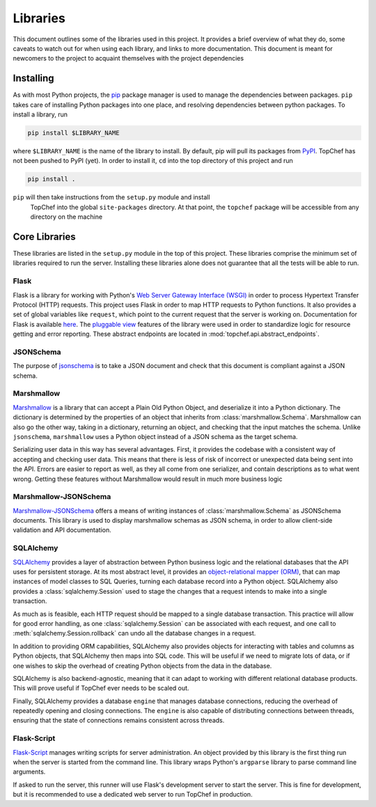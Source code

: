 Libraries
=========

This document outlines some of the libraries used in this project. It
provides a brief overview of what they do, some caveats to watch out for
when using each library, and links to more documentation. This document is
meant for newcomers to the project to acquaint themselves with the project
dependencies

Installing
----------

As with most Python projects, the
`pip <https://pypi.python.org/pypi/pip>`_ package manager is used to manage
the dependencies between packages. ``pip`` takes care of installing Python
packages into one place, and resolving dependencies between python packages.
To install a library, run

.. sourcecode:: bash

    pip install $LIBRARY_NAME

where ``$LIBRARY_NAME`` is the name of the library to install. By default,
pip will pull its packages from `PyPI <https://pypi.python.org>`_. TopChef
has not been pushed to PyPI (yet). In order to install it, ``cd`` into the
top directory of this project and run

.. sourcecode:: bash

    pip install .

``pip`` will then take instructions from the ``setup.py`` module and install
 TopChef into the global ``site-packages`` directory. At that point, the
 ``topchef`` package will be accessible from any directory on the machine

Core Libraries
--------------

These libraries are listed in the ``setup.py`` module in the top of this
project. These libraries comprise the minimum set of libraries required to
run the server. Installing these libraries alone does not guarantee that all
the tests will be able to run.

Flask
~~~~~

Flask is a library for working with Python's
`Web Server Gateway Interface (WSGI) <https://goo.gl/6FhK5f>`_ in order to
process Hypertext Transfer Protocol (HTTP) requests. This project uses Flask
in order to map HTTP requests to Python functions. It also provides a set of
global variables like ``request``, which point to the current request that
the server is working on. Documentation for Flask is available
`here <http://flask.pocoo.org/docs/0.12/>`_. The
`pluggable view <http://flask.pocoo.org/docs/0.12/views/>`_ features of the
library were used in order to standardize logic for resource getting and
error reporting. These abstract endpoints are located in
:mod:`topchef.api.abstract_endpoints`.

JSONSchema
~~~~~~~~~~

The purpose of `jsonschema <https://pypi.python.org/pypi/jsonschema>`_ is to
take a JSON document and check that this document is compliant against a
JSON schema.

Marshmallow
~~~~~~~~~~~

`Marshmallow <https://marshmallow.readthedocs.io/en/latest/>`_ is a library
that can accept a Plain Old Python Object, and deserialize it into a Python
dictionary. The dictionary is determined by the properties of an object that
inherits from :class:`marshmallow.Schema`. Marshmallow can also go the other
way, taking in a dictionary, returning an object, and checking that the
input matches the schema. Unlike ``jsonschema``, ``marshmallow`` uses a
Python object instead of a JSON schema as the target schema.

Serializing user data in this way has several advantages. First, it provides
the codebase with a consistent way of accepting and checking user data. This
means that there is less of risk of incorrect or unexpected data being sent
into the API. Errors are easier to report as well, as they all come from one
serializer, and contain descriptions as to what went wrong. Getting these
features without Marshmallow would result in much more business logic

Marshmallow-JSONSchema
~~~~~~~~~~~~~~~~~~~~~~

`Marshmallow-JSONSchema <https://goo.gl/JbuVYL>`_ offers a means of writing
instances of :class:`marshmallow.Schema` as JSONSchema documents. This
library is used to display marshmallow schemas as JSON schema, in order to
allow client-side validation and API documentation.

SQLAlchemy
~~~~~~~~~~

`SQLAlchemy <https://goo.gl/bZD4Yd>`_ provides a layer of abstraction
between Python business logic and the relational databases that the API uses
for persistent storage. At its most abstract level, it provides an
`object-relational mapper (ORM) <https://goo.gl/8vjhnb>`_, that can map
instances of model classes to SQL Queries, turning each database record into
a Python object. SQLAlchemy also provides a :class:`sqlalchemy.Session` used
to stage the changes that a request intends to make into a single transaction.

As much as is feasible, each HTTP request should be mapped to a single
database transaction. This practice will allow for good error handling, as one
:class:`sqlalchemy.Session` can be associated with each request, and one
call to :meth:`sqlalchemy.Session.rollback` can undo all the database
changes in a request.

In addition to providing ORM capabilities, SQLAlchemy also provides objects
for interacting with tables and columns as Python objects, that SQLAlchemy
then maps into SQL code. This will be useful if we need to migrate lots of
data, or if one wishes to skip the overhead of creating Python objects from
the data in the database.

SQLAlchemy is also backend-agnostic, meaning that it can adapt to working
with different relational database products. This will prove useful if
TopChef ever needs to be scaled out.

Finally, SQLAlchemy provides a database ``engine`` that manages database
connections, reducing the overhead of repeatedly opening and closing
connections. The ``engine`` is also capable of distributing connections
between threads, ensuring that the state of connections remains consistent
across threads.

Flask-Script
~~~~~~~~~~~~

`Flask-Script <https://flask-script.readthedocs.io/en/latest/>`_ manages
writing scripts for server administration. An object provided by this
library is the first thing run when the server is started from the command
line. This library wraps Python's ``argparse`` library to parse command line
arguments.

If asked to run the server, this runner will use Flask's development server
to start the server. This is fine for development, but it is recommended to
use a dedicated web server to run TopChef in production.
